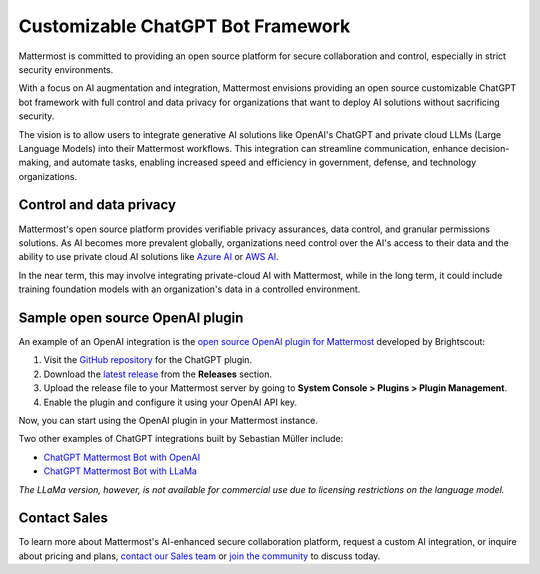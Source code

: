 .. _mattermost-customizable-chatgpt-bot-framework:

Customizable ChatGPT Bot Framework
----------------------------------

Mattermost is committed to providing an open source platform for secure collaboration and control, especially in strict security environments. 

With a focus on AI augmentation and integration, Mattermost envisions providing an open source customizable ChatGPT bot framework with full control and data privacy for organizations that want to deploy AI solutions without sacrificing security.

The vision is to allow users to integrate generative AI solutions like OpenAI's ChatGPT and private cloud LLMs (Large Language Models) into their Mattermost workflows. This integration can streamline communication, enhance decision-making, and automate tasks, enabling increased speed and efficiency in government, defense, and technology organizations.

Control and data privacy
~~~~~~~~~~~~~~~~~~~~~~~~

Mattermost's open source platform provides verifiable privacy assurances, data control, and granular permissions solutions. As AI becomes more prevalent globally, organizations need control over the AI's access to their data and the ability to use private cloud AI solutions like `Azure AI <https://azure.microsoft.com/en-us/solutions/ai/#benefits>`_ or `AWS AI <https://aws.amazon.com/machine-learning/ai-services/>`_.

In the near term, this may involve integrating private-cloud AI with Mattermost, while in the long term, it could include training foundation models with an organization's data in a controlled environment.

Sample open source OpenAI plugin
~~~~~~~~~~~~~~~~~~~~~~~~~~~~~~~~

An example of an OpenAI integration is the  `open source OpenAI plugin for Mattermost <https://github.com/Brightscout/mattermost-plugin-openai>`_ developed by Brightscout:

1. Visit the `GitHub repository <https://github.com/Brightscout/mattermost-plugin-openai>`_ for the ChatGPT plugin.
2. Download the `latest release <https://github.com/Brightscout/mattermost-plugin-openai/releases>`_ from the **Releases** section.
3. Upload the release file to your Mattermost server by going to **System Console > Plugins > Plugin Management**.
4. Enable the plugin and configure it using your OpenAI API key.

Now, you can start using the OpenAI plugin in your Mattermost instance.

Two other examples of ChatGPT integrations built by Sebastian Müller include:

- `ChatGPT Mattermost Bot with OpenAI <https://github.com/yGuy/chatgpt-mattermost-bot>`__
- `ChatGPT Mattermost Bot with LLaMa <https://github.com/yGuy/chatgpt-mattermost-bot/tree/llama>`__

*The LLaMa version, however, is not available for commercial use due to licensing restrictions on the language model.*

Contact Sales
~~~~~~~~~~~~~

To learn more about Mattermost's AI-enhanced secure collaboration platform, request a custom AI integration, or inquire about pricing and plans, `contact our Sales team <https://mattermost.com/contact-sales/>`_ or `join the community <https://community.mattermost.com/core/channels/ask-chatgpt>`_ to discuss today.

